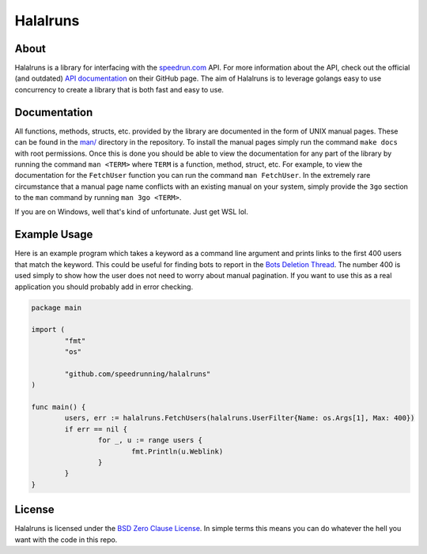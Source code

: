 Halalruns
=========


About
-----

Halalruns is a library for interfacing with the speedrun.com_ API. For more information about the
API, check out the official (and outdated) `API documentation`_ on their GitHub page. The aim of
Halalruns is to leverage golangs easy to use concurrency to create a library that is both fast and
easy to use.

.. _speedrun.com: https://www.speedrun.com
.. _API documentation: https://www.github.com/speedruncomorg/api

Documentation
-------------

All functions, methods, structs, etc. provided by the library are documented in the form of UNIX
manual pages. These can be found in the `man/`_ directory in the repository. To install the manual
pages simply run the command ``make docs`` with root permissions. Once this is done you should be
able to view the documentation for any part of the library by running the command ``man <TERM>``
where ``TERM`` is a function, method, struct, etc. For example, to view the documentation for the
``FetchUser`` function you can run the command ``man FetchUser``. In the extremely rare
circumstance that a manual page name conflicts with an existing manual on your system, simply
provide the ``3go`` section to the ``man`` command by running ``man 3go <TERM>``.

If you are on Windows, well that's kind of unfortunate. Just get WSL lol.

.. _man/: man/


Example Usage
-------------

Here is an example program which takes a keyword as a command line argument and prints links to the
first 400 users that match the keyword. This could be useful for finding bots to report in the
`Bots Deletion Thread`_. The number 400 is used simply to show how the user does not need to worry
about manual pagination. If you want to use this as a real application you should probably add in
error checking.

.. code-block:: go

        package main

        import (
                "fmt"
                "os"

                "github.com/speedrunning/halalruns"
        )

        func main() {
                users, err := halalruns.FetchUsers(halalruns.UserFilter{Name: os.Args[1], Max: 400})
                if err == nil {
                        for _, u := range users {
                                fmt.Println(u.Weblink)
                        }
                }
        }

.. _Bots Deletion Thread: https://www.speedrun.com/the_site/thread/7p1bg

License
-------

Halalruns is licensed under the `BSD Zero Clause License`_. In simple terms this means you can do
whatever the hell you want with the code in this repo.

.. _BSD Zero Clause License: LICENSE
